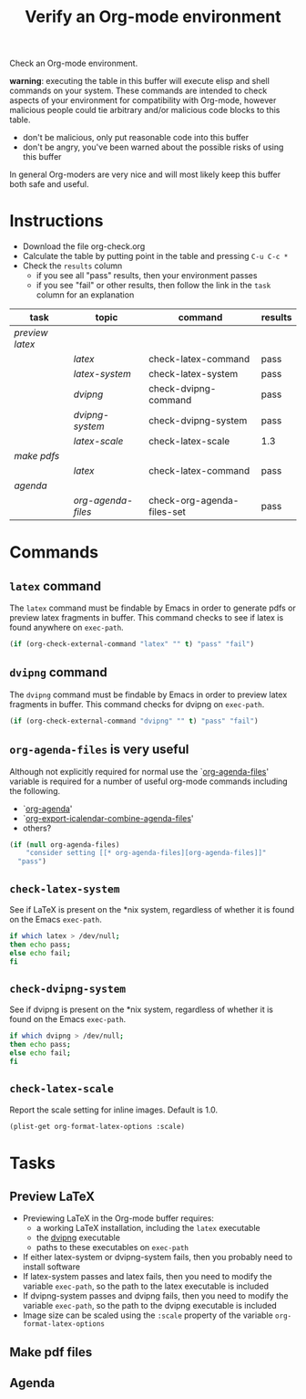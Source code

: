 #+TITLE: Verify an Org-mode environment
#+OPTIONS: num:nil ^:nil
#+LaTeX_CLASS: normal
#+STARTUP: hideblocks
#+TODO: TODO | DONE

Check an Org-mode environment.

*warning*: executing the table in this buffer will execute elisp and
 shell commands on your system.  These commands are intended to check
 aspects of your environment for compatibility with Org-mode, however
 malicious people could tie arbitrary and/or malicious code blocks to
 this table.
 - don't be malicious, only put reasonable code into this buffer
 - don't be angry, you've been warned about the possible risks of
   using this buffer
   
 In general Org-moders are very nice and will most likely keep this
 buffer both safe and useful.

* Instructions
  - Download the file org-check.org
  - Calculate the table by putting point in the table and pressing =C-u C-c *=
  - Check the =results= column
    - if you see all "pass" results, then your environment passes
    - if you see "fail" or other results, then follow the link in the
      =task= column for an explanation 

| task          | topic            | command                    | results |
|---------------+------------------+----------------------------+---------|
| [[*Preview%20LaTeX][preview latex]] |                  |                            |         |
|               | [[* latex][latex]]            | check-latex-command        | pass    |
|               | [[* check-latex-system][latex-system]]     | check-latex-system         | pass    |
|               | [[* dvipng][dvipng]]           | check-dvipng-command       | pass    |
|               | [[*check-dvipng-system][dvipng-system]]    | check-dvipng-system        | pass    |
|               | [[*check-latex-scale][latex-scale]]      | check-latex-scale          | 1.3     |
| [[*Make%20pdf%20files][make pdfs]]     |                  |                            |         |
|               | [[* latex][latex]]            | check-latex-command        | pass    |
| [[*Agenda][agenda]]        |                  |                            |         |
|               | [[* org-agenda-files][org-agenda-files]] | check-org-agenda-files-set | pass    |
#+TBLFM: $4='(sbe $3)

* Commands

** =latex= command
The =latex= command must be findable by Emacs in order to generate
pdfs or preview latex fragments in buffer.  This command checks to see
if latex is found anywhere on =exec-path=.

#+srcname: check-latex-command
#+begin_src emacs-lisp :results silent
   (if (org-check-external-command "latex" "" t) "pass" "fail")
#+end_src

** =dvipng= command
The =dvipng= command must be findable by Emacs in order to preview
latex fragments in buffer.  This command checks for dvipng on =exec-path=.

#+srcname: check-dvipng-command
#+begin_src emacs-lisp :results silent
   (if (org-check-external-command "dvipng" "" t) "pass" "fail")
#+end_src
   
** =org-agenda-files= is very useful
Although not explicitly required for normal use the `[[elisp:(progn (describe-variable 'org-agenda-files) (other-window 1))][org-agenda-files]]'
variable is required for a number of useful org-mode commands
including the following.
- `[[elisp:(progn (describe-function 'org-agenda) (other-window 1))][org-agenda]]'
- `[[elisp:(progn (describe-variable 'org-export-icalendar-combine-agenda-files) (other-window 1))][org-export-icalendar-combine-agenda-files]]'
- others?

#+srcname: check-org-agenda-files-set
#+begin_src emacs-lisp :results silent
  (if (null org-agenda-files)
      "consider setting [[* org-agenda-files][org-agenda-files]]"
    "pass")
#+end_src

** =check-latex-system=
See if LaTeX is present on the *nix system, regardless of whether it
is found on the Emacs =exec-path=.

#+srcname: check-latex-system
#+begin_src sh :results silent
    if which latex > /dev/null;
    then echo pass;
    else echo fail;
    fi
#+end_src

** =check-dvipng-system=
See if dvipng is present on the *nix system, regardless of whether it
is found on the Emacs =exec-path=.

#+srcname: check-dvipng-system
#+begin_src sh :results silent
    if which dvipng > /dev/null;
    then echo pass;
    else echo fail;
    fi
#+end_src

** =check-latex-scale=
Report the scale setting for inline images.  Default is 1.0.

#+srcname: check-latex-scale
#+begin_src emacs-lisp :results silent
  (plist-get org-format-latex-options :scale)
#+end_src

* Tasks
** Preview LaTeX
   - Previewing LaTeX in the Org-mode buffer requires: 
     - a working LaTeX installation, including the =latex= executable
     - the [[http://sourceforge.net/projects/dvipng/][dvipng]] executable
     - paths to these executables on =exec-path=
   - If either latex-system or dvipng-system fails, then you probably
     need to install software
   - If latex-system passes and latex fails, then you need to modify
     the variable =exec-path=, so the path to the latex executable is
     included 
   - If dvipng-system passes and dvipng fails, then you need to modify
     the variable =exec-path=, so the path to the dvipng executable is
     included 
   - Image size can be scaled using the =:scale= property of the
     variable =org-format-latex-options=
** Make pdf files
** Agenda

* Notes                                                            :noexport:
** TODO Provide a link to the org-check.org file in Instructions
** TODO Check, does Windows have something like which?
   - which is used in the shell scripts td wrote to check for latex
     and dvipng commands at the system level
